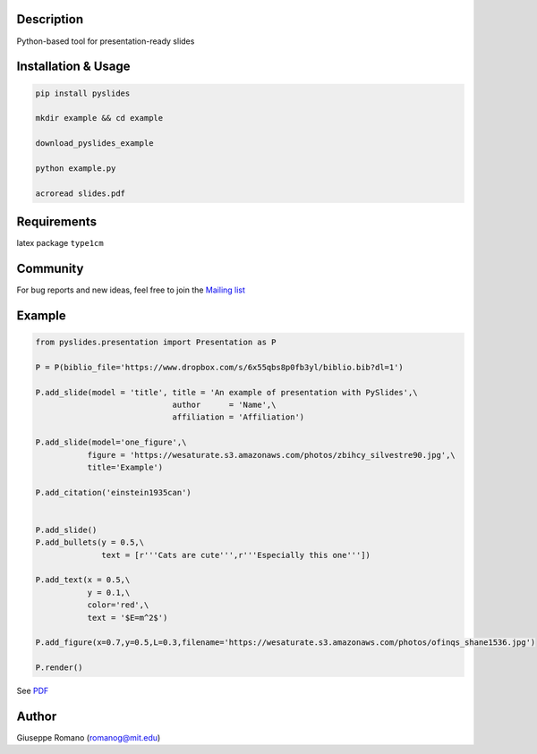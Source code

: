 Description
===========

Python-based tool for presentation-ready slides

Installation & Usage
====================

.. code-block:: shell

  pip install pyslides

  mkdir example && cd example

  download_pyslides_example

  python example.py
 
  acroread slides.pdf


Requirements
============

latex package ``type1cm`` 

Community
=========

For bug reports and new ideas, feel free to join the  `Mailing list <https://groups.google.com/forum/#!forum/pyslides>`_

Example
=======

.. code-block:: python


  from pyslides.presentation import Presentation as P

  P = P(biblio_file='https://www.dropbox.com/s/6x55qbs8p0fb3yl/biblio.bib?dl=1')

  P.add_slide(model = 'title', title = 'An example of presentation with PySlides',\
                               author      = 'Name',\
                               affiliation = 'Affiliation')

  P.add_slide(model='one_figure',\
             figure = 'https://wesaturate.s3.amazonaws.com/photos/zbihcy_silvestre90.jpg',\
             title='Example')

  P.add_citation('einstein1935can')


  P.add_slide()
  P.add_bullets(y = 0.5,\
                text = [r'''Cats are cute''',r'''Especially this one'''])

  P.add_text(x = 0.5,\
             y = 0.1,\
             color='red',\
             text = '$E=m^2$')

  P.add_figure(x=0.7,y=0.5,L=0.3,filename='https://wesaturate.s3.amazonaws.com/photos/ofinqs_shane1536.jpg')

  P.render()


See `PDF <https://www.dropbox.com/s/ggox95x08zjckbj/example.pdf?dl=1>`_

Author
======

Giuseppe Romano (romanog@mit.edu)



